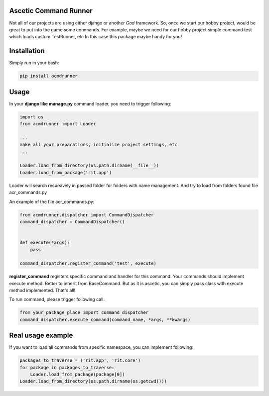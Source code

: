 **************************************
Ascetic Command Runner
**************************************

.. image:: https://api.travis-ci.org/sergeyglazyrindev/asceticcmdrunner.svg
   :target: https://travis-ci.org/sergeyglazyrindev/asceticcmdrunner
   :alt: Travis CI status

.. image:: https://coveralls.io/repos/github/sergeyglazyrindev/asceticcmdrunner/badge.svg?branch=master
   :target: https://coveralls.io/github/sergeyglazyrindev/asceticcmdrunner?branch=master
   :alt: Coveralls status
           
Not all of our projects are using either django or another *God* framework.
So, once we start our hobby project, would be great to put into the game some commands.
For example, maybe we need for our hobby project simple command test which loads custom TestRunner, etc
In this case this package maybe handy for you!

**************************************
Installation
**************************************

Simply run in your bash:

.. code-block:: bash
                
    pip install acmdrunner

**************************************
Usage
**************************************

In your **django like manage.py** command loader, you need to trigger following:

.. code-block:: python
                
    import os
    from acmdrunner import Loader

    ...
    make all your preparations, initialize project settings, etc
    ...

    Loader.load_from_directory(os.path.dirname(__file__))
    Loader.load_from_package('rit.app')

Loader will search recursively in passed folder for folders with name management.
And try to load from folders found file acr_commands.py

An example of the file acr_commands.py:

.. code-block:: python
                
    from acmdrunner.dispatcher import CommandDispatcher
    command_dispatcher = CommandDispatcher()


    def execute(*args):
        pass

    command_dispatcher.register_command('test', execute)

**register_command** registers specific command and handler for this command.
Your commands should implement execute method. Better to inherit from BaseCommand.
But as it is ascetic, you can simply pass class with execute method implemented.
That's all!

To run command, please trigger following call:

.. code-block:: python
                
    from your_package_place import command_dispatcher
    command_dispatcher.execute_command(command_name, *args, **kwargs)


**************************************
Real usage example
**************************************

If you want to load all commands from specific namespace, you can implement following:

.. code-block:: python

    packages_to_traverse = ('rit.app', 'rit.core')
    for package in packages_to_traverse:
        Loader.load_from_package(package[0])
    Loader.load_from_directory(os.path.dirname(os.getcwd()))
